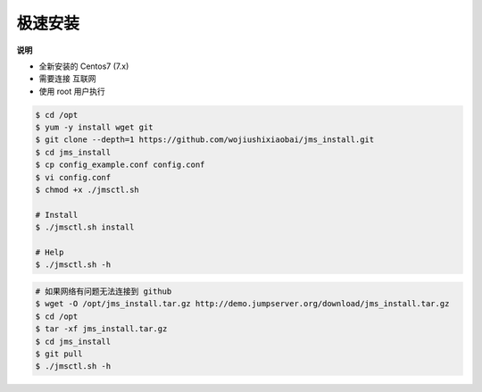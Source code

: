 极速安装
--------

**说明**

- 全新安装的 Centos7 (7.x)
- 需要连接 互联网
- 使用 root 用户执行

.. code-block:: shell

    $ cd /opt
    $ yum -y install wget git
    $ git clone --depth=1 https://github.com/wojiushixiaobai/jms_install.git
    $ cd jms_install
    $ cp config_example.conf config.conf
    $ vi config.conf
    $ chmod +x ./jmsctl.sh

    # Install
    $ ./jmsctl.sh install

    # Help
    $ ./jmsctl.sh -h

.. code-block:: shell

    # 如果网络有问题无法连接到 github
    $ wget -O /opt/jms_install.tar.gz http://demo.jumpserver.org/download/jms_install.tar.gz
    $ cd /opt
    $ tar -xf jms_install.tar.gz
    $ cd jms_install
    $ git pull
    $ ./jmsctl.sh -h
